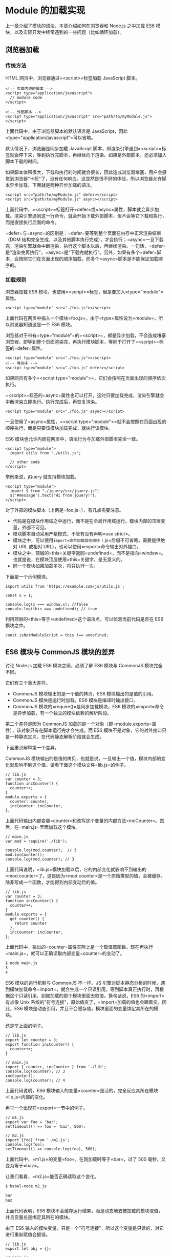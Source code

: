 * Module 的加载实现
  :PROPERTIES:
  :CUSTOM_ID: module-的加载实现
  :END:

上一章介绍了模块的语法，本章介绍如何在浏览器和 Node.js 之中加载 ES6
模块，以及实际开发中经常遇到的一些问题（比如循环加载）。

** 浏览器加载
   :PROPERTIES:
   :CUSTOM_ID: 浏览器加载
   :END:

*** 传统方法
    :PROPERTIES:
    :CUSTOM_ID: 传统方法
    :END:

HTML 网页中，浏览器通过=<script>=标签加载 JavaScript 脚本。

#+BEGIN_EXAMPLE
    <!-- 页面内嵌的脚本 -->
    <script type="application/javascript">
      // module code
    </script>

    <!-- 外部脚本 -->
    <script type="application/javascript" src="path/to/myModule.js">
    </script>
#+END_EXAMPLE

上面代码中，由于浏览器脚本的默认语言是
JavaScript，因此=type="application/javascript"=可以省略。

默认情况下，浏览器是同步加载 JavaScript
脚本，即渲染引擎遇到=<script>=标签就会停下来，等到执行完脚本，再继续向下渲染。如果是外部脚本，还必须加入脚本下载的时间。

如果脚本体积很大，下载和执行的时间就会很长，因此造成浏览器堵塞，用户会感觉到浏览器"卡死"了，没有任何响应。这显然是很不好的体验，所以浏览器允许脚本异步加载，下面就是两种异步加载的语法。

#+BEGIN_EXAMPLE
    <script src="path/to/myModule.js" defer></script>
    <script src="path/to/myModule.js" async></script>
#+END_EXAMPLE

上面代码中，=<script>=标签打开=defer=或=async=属性，脚本就会异步加载。渲染引擎遇到这一行命令，就会开始下载外部脚本，但不会等它下载和执行，而是直接执行后面的命令。

=defer=与=async=的区别是：=defer=要等到整个页面在内存中正常渲染结束（DOM
结构完全生成，以及其他脚本执行完成），才会执行；=async=一旦下载完，渲染引擎就会中断渲染，执行这个脚本以后，再继续渲染。一句话，=defer=是"渲染完再执行"，=async=是"下载完就执行"。另外，如果有多个=defer=脚本，会按照它们在页面出现的顺序加载，而多个=async=脚本是不能保证加载顺序的。

*** 加载规则
    :PROPERTIES:
    :CUSTOM_ID: 加载规则
    :END:

浏览器加载 ES6
模块，也使用=<script>=标签，但是要加入=type="module"=属性。

#+BEGIN_EXAMPLE
    <script type="module" src="./foo.js"></script>
#+END_EXAMPLE

上面代码在网页中插入一个模块=foo.js=，由于=type=属性设为=module=，所以浏览器知道这是一个
ES6 模块。

浏览器对于带有=type="module"=的=<script>=，都是异步加载，不会造成堵塞浏览器，即等到整个页面渲染完，再执行模块脚本，等同于打开了=<script>=标签的=defer=属性。

#+BEGIN_EXAMPLE
    <script type="module" src="./foo.js"></script>
    <!-- 等同于 -->
    <script type="module" src="./foo.js" defer></script>
#+END_EXAMPLE

如果网页有多个=<script type="module">=，它们会按照在页面出现的顺序依次执行。

=<script>=标签的=async=属性也可以打开，这时只要加载完成，渲染引擎就会中断渲染立即执行。执行完成后，再恢复渲染。

#+BEGIN_EXAMPLE
    <script type="module" src="./foo.js" async></script>
#+END_EXAMPLE

一旦使用了=async=属性，=<script type="module">=就不会按照在页面出现的顺序执行，而是只要该模块加载完成，就执行该模块。

ES6 模块也允许内嵌在网页中，语法行为与加载外部脚本完全一致。

#+BEGIN_EXAMPLE
    <script type="module">
      import utils from "./utils.js";

      // other code
    </script>
#+END_EXAMPLE

举例来说，jQuery 就支持模块加载。

#+BEGIN_EXAMPLE
    <script type="module">
      import $ from "./jquery/src/jquery.js";
      $('#message').text('Hi from jQuery!');
    </script>
#+END_EXAMPLE

对于外部的模块脚本（上例是=foo.js=），有几点需要注意。

- 代码是在模块作用域之中运行，而不是在全局作用域运行。模块内部的顶层变量，外部不可见。
- 模块脚本自动采用严格模式，不管有没有声明=use strict=。
- 模块之中，可以使用=import=命令加载其他模块（=.js=后缀不可省略，需要提供绝对
  URL 或相对 URL），也可以使用=export=命令输出对外接口。
- 模块之中，顶层的=this=关键字返回=undefined=，而不是指向=window=。也就是说，在模块顶层使用=this=关键字，是无意义的。
- 同一个模块如果加载多次，将只执行一次。

下面是一个示例模块。

#+BEGIN_EXAMPLE
    import utils from 'https://example.com/js/utils.js';

    const x = 1;

    console.log(x === window.x); //false
    console.log(this === undefined); // true
#+END_EXAMPLE

利用顶层的=this=等于=undefined=这个语法点，可以侦测当前代码是否在 ES6
模块之中。

#+BEGIN_EXAMPLE
    const isNotModuleScript = this !== undefined;
#+END_EXAMPLE

** ES6 模块与 CommonJS 模块的差异
   :PROPERTIES:
   :CUSTOM_ID: es6-模块与-commonjs-模块的差异
   :END:

讨论 Node.js 加载 ES6 模块之前，必须了解 ES6 模块与 CommonJS
模块完全不同。

它们有三个重大差异。

- CommonJS 模块输出的是一个值的拷贝，ES6 模块输出的是值的引用。
- CommonJS 模块是运行时加载，ES6 模块是编译时输出接口。
- CommonJS 模块的=require()=是同步加载模块，ES6
  模块的=import=命令是异步加载，有一个独立的模块依赖的解析阶段。

第二个差异是因为 CommonJS
加载的是一个对象（即=module.exports=属性），该对象只有在脚本运行完才会生成。而
ES6
模块不是对象，它的对外接口只是一种静态定义，在代码静态解析阶段就会生成。

下面重点解释第一个差异。

CommonJS
模块输出的是值的拷贝，也就是说，一旦输出一个值，模块内部的变化就影响不到这个值。请看下面这个模块文件=lib.js=的例子。

#+BEGIN_EXAMPLE
    // lib.js
    var counter = 3;
    function incCounter() {
      counter++;
    }
    module.exports = {
      counter: counter,
      incCounter: incCounter,
    };
#+END_EXAMPLE

上面代码输出内部变量=counter=和改写这个变量的内部方法=incCounter=。然后，在=main.js=里面加载这个模块。

#+BEGIN_EXAMPLE
    // main.js
    var mod = require('./lib');

    console.log(mod.counter);  // 3
    mod.incCounter();
    console.log(mod.counter); // 3
#+END_EXAMPLE

上面代码说明，=lib.js=模块加载以后，它的内部变化就影响不到输出的=mod.counter=了。这是因为=mod.counter=是一个原始类型的值，会被缓存。除非写成一个函数，才能得到内部变动后的值。

#+BEGIN_EXAMPLE
    // lib.js
    var counter = 3;
    function incCounter() {
      counter++;
    }
    module.exports = {
      get counter() {
        return counter
      },
      incCounter: incCounter,
    };
#+END_EXAMPLE

上面代码中，输出的=counter=属性实际上是一个取值器函数。现在再执行=main.js=，就可以正确读取内部变量=counter=的变动了。

#+BEGIN_SRC sh
    $ node main.js
    3
    4
#+END_SRC

ES6 模块的运行机制与 CommonJS 不一样。JS
引擎对脚本静态分析的时候，遇到模块加载命令=import=，就会生成一个只读引用。等到脚本真正执行时，再根据这个只读引用，到被加载的那个模块里面去取值。换句话说，ES6
的=import=有点像 Unix
系统的"符号连接"，原始值变了，=import=加载的值也会跟着变。因此，ES6
模块是动态引用，并且不会缓存值，模块里面的变量绑定其所在的模块。

还是举上面的例子。

#+BEGIN_EXAMPLE
    // lib.js
    export let counter = 3;
    export function incCounter() {
      counter++;
    }

    // main.js
    import { counter, incCounter } from './lib';
    console.log(counter); // 3
    incCounter();
    console.log(counter); // 4
#+END_EXAMPLE

上面代码说明，ES6
模块输入的变量=counter=是活的，完全反应其所在模块=lib.js=内部的变化。

再举一个出现在=export=一节中的例子。

#+BEGIN_EXAMPLE
    // m1.js
    export var foo = 'bar';
    setTimeout(() => foo = 'baz', 500);

    // m2.js
    import {foo} from './m1.js';
    console.log(foo);
    setTimeout(() => console.log(foo), 500);
#+END_EXAMPLE

上面代码中，=m1.js=的变量=foo=，在刚加载时等于=bar=，过了 500
毫秒，又变为等于=baz=。

让我们看看，=m2.js=能否正确读取这个变化。

#+BEGIN_SRC sh
    $ babel-node m2.js

    bar
    baz
#+END_SRC

上面代码表明，ES6
模块不会缓存运行结果，而是动态地去被加载的模块取值，并且变量总是绑定其所在的模块。

由于 ES6
输入的模块变量，只是一个"符号连接"，所以这个变量是只读的，对它进行重新赋值会报错。

#+BEGIN_EXAMPLE
    // lib.js
    export let obj = {};

    // main.js
    import { obj } from './lib';

    obj.prop = 123; // OK
    obj = {}; // TypeError
#+END_EXAMPLE

上面代码中，=main.js=从=lib.js=输入变量=obj=，可以对=obj=添加属性，但是重新赋值就会报错。因为变量=obj=指向的地址是只读的，不能重新赋值，这就好比=main.js=创造了一个名为=obj=的=const=变量。

最后，=export=通过接口，输出的是同一个值。不同的脚本加载这个接口，得到的都是同样的实例。

#+BEGIN_EXAMPLE
    // mod.js
    function C() {
      this.sum = 0;
      this.add = function () {
        this.sum += 1;
      };
      this.show = function () {
        console.log(this.sum);
      };
    }

    export let c = new C();
#+END_EXAMPLE

上面的脚本=mod.js=，输出的是一个=C=的实例。不同的脚本加载这个模块，得到的都是同一个实例。

#+BEGIN_EXAMPLE
    // x.js
    import {c} from './mod';
    c.add();

    // y.js
    import {c} from './mod';
    c.show();

    // main.js
    import './x';
    import './y';
#+END_EXAMPLE

现在执行=main.js=，输出的是=1=。

#+BEGIN_SRC sh
    $ babel-node main.js
    1
#+END_SRC

这就证明了=x.js=和=y.js=加载的都是=C=的同一个实例。

** Node.js 的模块加载方法
   :PROPERTIES:
   :CUSTOM_ID: node.js-的模块加载方法
   :END:

*** 概述
    :PROPERTIES:
    :CUSTOM_ID: 概述
    :END:

JavaScript 现在有两种模块。一种是 ES6 模块，简称 ESM；另一种是 CommonJS
模块，简称 CJS。

CommonJS 模块是 Node.js 专用的，与 ES6
模块不兼容。语法上面，两者最明显的差异是，CommonJS
模块使用=require()=和=module.exports=，ES6 模块使用=import=和=export=。

它们采用不同的加载方案。从 Node.js v13.2 版本开始，Node.js
已经默认打开了 ES6 模块支持。

Node.js 要求 ES6
模块采用=.mjs=后缀文件名。也就是说，只要脚本文件里面使用=import=或者=export=命令，那么就必须采用=.mjs=后缀名。Node.js
遇到=.mjs=文件，就认为它是 ES6
模块，默认启用严格模式，不必在每个模块文件顶部指定="use strict"=。

如果不希望将后缀名改成=.mjs=，可以在项目的=package.json=文件中，指定=type=字段为=module=。

#+BEGIN_EXAMPLE
    {
       "type": "module"
    }
#+END_EXAMPLE

一旦设置了以后，该目录里面的 JS 脚本，就被解释用 ES6 模块。

#+BEGIN_SRC sh
    # 解释成 ES6 模块
    $ node my-app.js
#+END_SRC

如果这时还要使用 CommonJS 模块，那么需要将 CommonJS
脚本的后缀名都改成=.cjs=。如果没有=type=字段，或者=type=字段为=commonjs=，则=.js=脚本会被解释成
CommonJS 模块。

总结为一句话：=.mjs=文件总是以 ES6 模块加载，=.cjs=文件总是以 CommonJS
模块加载，=.js=文件的加载取决于=package.json=里面=type=字段的设置。

注意，ES6 模块与 CommonJS
模块尽量不要混用。=require=命令不能加载=.mjs=文件，会报错，只有=import=命令才可以加载=.mjs=文件。反过来，=.mjs=文件里面也不能使用=require=命令，必须使用=import=。

*** package.json 的 main 字段
    :PROPERTIES:
    :CUSTOM_ID: package.json-的-main-字段
    :END:

=package.json=文件有两个字段可以指定模块的入口文件：=main=和=exports=。比较简单的模块，可以只使用=main=字段，指定模块加载的入口文件。

#+BEGIN_EXAMPLE
    // ./node_modules/es-module-package/package.json
    {
      "type": "module",
      "main": "./src/index.js"
    }
#+END_EXAMPLE

上面代码指定项目的入口脚本为=./src/index.js=，它的格式为 ES6
模块。如果没有=type=字段，=index.js=就会被解释为 CommonJS 模块。

然后，=import=命令就可以加载这个模块。

#+BEGIN_EXAMPLE
    // ./my-app.mjs

    import { something } from 'es-module-package';
    // 实际加载的是 ./node_modules/es-module-package/src/index.js
#+END_EXAMPLE

上面代码中，运行该脚本以后，Node.js
就会到=./node_modules=目录下面，寻找=es-module-package=模块，然后根据该模块=package.json=的=main=字段去执行入口文件。

这时，如果用 CommonJS
模块的=require()=命令去加载=es-module-package=模块会报错，因为 CommonJS
模块不能处理=export=命令。

*** package.json 的 exports 字段
    :PROPERTIES:
    :CUSTOM_ID: package.json-的-exports-字段
    :END:

=exports=字段的优先级高于=main=字段。它有多种用法。

（1）子目录别名

=package.json=文件的=exports=字段可以指定脚本或子目录的别名。

#+BEGIN_EXAMPLE
    // ./node_modules/es-module-package/package.json
    {
      "exports": {
        "./submodule": "./src/submodule.js"
      }
    }
#+END_EXAMPLE

上面的代码指定=src/submodule.js=别名为=submodule=，然后就可以从别名加载这个文件。

#+BEGIN_EXAMPLE
    import submodule from 'es-module-package/submodule';
    // 加载 ./node_modules/es-module-package/src/submodule.js
#+END_EXAMPLE

下面是子目录别名的例子。

#+BEGIN_EXAMPLE
    // ./node_modules/es-module-package/package.json
    {
      "exports": {
        "./features/": "./src/features/"
      }
    }

    import feature from 'es-module-package/features/x.js';
    // 加载 ./node_modules/es-module-package/src/features/x.js
#+END_EXAMPLE

如果没有指定别名，就不能用"模块+脚本名"这种形式加载脚本。

#+BEGIN_EXAMPLE
    // 报错
    import submodule from 'es-module-package/private-module.js';

    // 不报错
    import submodule from './node_modules/es-module-package/private-module.js';
#+END_EXAMPLE

（2）main 的别名

=exports=字段的别名如果是=.=，就代表模块的主入口，优先级高于=main=字段，并且可以直接简写成=exports=字段的值。

#+BEGIN_EXAMPLE
    {
      "exports": {
        ".": "./main.js"
      }
    }

    // 等同于
    {
      "exports": "./main.js"
    }
#+END_EXAMPLE

由于=exports=字段只有支持 ES6 的 Node.js
才认识，所以可以用来兼容旧版本的 Node.js。

#+BEGIN_EXAMPLE
    {
      "main": "./main-legacy.cjs",
      "exports": {
        ".": "./main-modern.cjs"
      }
    }
#+END_EXAMPLE

上面代码中，老版本的 Node.js （不支持 ES6
模块）的入口文件是=main-legacy.cjs=，新版本的 Node.js
的入口文件是=main-modern.cjs=。

*（3）条件加载*

利用=.=这个别名，可以为 ES6 模块和 CommonJS
指定不同的入口。目前，这个功能需要在 Node.js
运行的时候，打开=--experimental-conditional-exports=标志。

#+BEGIN_EXAMPLE
    {
      "type": "module",
      "exports": {
        ".": {
          "require": "./main.cjs",
          "default": "./main.js"
        }
      }
    }
#+END_EXAMPLE

上面代码中，别名=.=的=require=条件指定=require()=命令的入口文件（即
CommonJS 的入口），=default=条件指定其他情况的入口（即 ES6 的入口）。

上面的写法可以简写如下。

#+BEGIN_EXAMPLE
    {
      "exports": {
        "require": "./main.cjs",
        "default": "./main.js"
      }
    }
#+END_EXAMPLE

注意，如果同时还有其他别名，就不能采用简写，否则或报错。

#+BEGIN_EXAMPLE
    {
      // 报错
      "exports": {
        "./feature": "./lib/feature.js",
        "require": "./main.cjs",
        "default": "./main.js"
      }
    }
#+END_EXAMPLE

*** CommonJS 模块加载 ES6 模块
    :PROPERTIES:
    :CUSTOM_ID: commonjs-模块加载-es6-模块
    :END:

CommonJS 的=require()=命令不能加载 ES6
模块，会报错，只能使用=import()=这个方法加载。

#+BEGIN_EXAMPLE
    (async () => {
      await import('./my-app.mjs');
    })();
#+END_EXAMPLE

上面代码可以在 CommonJS 模块中运行。

=require()=不支持 ES6 模块的一个原因是，它是同步加载，而 ES6
模块内部可以使用顶层=await=命令，导致无法被同步加载。

*** ES6 模块加载 CommonJS 模块
    :PROPERTIES:
    :CUSTOM_ID: es6-模块加载-commonjs-模块
    :END:

ES6 模块的=import=命令可以加载 CommonJS
模块，但是只能整体加载，不能只加载单一的输出项。

#+BEGIN_EXAMPLE
    // 正确
    import packageMain from 'commonjs-package';

    // 报错
    import { method } from 'commonjs-package';
#+END_EXAMPLE

这是因为 ES6 模块需要支持静态代码分析，而 CommonJS
模块的输出接口是=module.exports=，是一个对象，无法被静态分析，所以只能整体加载。

加载单一的输出项，可以写成下面这样。

#+BEGIN_EXAMPLE
    import packageMain from 'commonjs-package';
    const { method } = packageMain;
#+END_EXAMPLE

还有一种变通的加载方法，就是使用 Node.js
内置的=module.createRequire()=方法。

#+BEGIN_EXAMPLE
    // cjs.cjs
    module.exports = 'cjs';

    // esm.mjs
    import { createRequire } from 'module';

    const require = createRequire(import.meta.url);

    const cjs = require('./cjs.cjs');
    cjs === 'cjs'; // true
#+END_EXAMPLE

上面代码中，ES6 模块通过=module.createRequire()=方法可以加载 CommonJS
模块。但是，这种写法等于将 ES6 和 CommonJS 混在一起了，所以不建议使用。

*** 同时支持两种格式的模块
    :PROPERTIES:
    :CUSTOM_ID: 同时支持两种格式的模块
    :END:

一个模块同时要支持 CommonJS 和 ES6 两种格式，也很容易。

如果原始模块是 ES6
格式，那么需要给出一个整体输出接口，比如=export default obj=，使得
CommonJS 可以用=import()=进行加载。

如果原始模块是 CommonJS 格式，那么可以加一个包装层。

#+BEGIN_EXAMPLE
    import cjsModule from '../index.js';
    export const foo = cjsModule.foo;
#+END_EXAMPLE

上面代码先整体输入 CommonJS 模块，然后再根据需要输出具名接口。

你可以把这个文件的后缀名改为=.mjs=，或者将它放在一个子目录，再在这个子目录里面放一个单独的=package.json=文件，指明={ type: "module" }=。

另一种做法是在=package.json=文件的=exports=字段，指明两种格式模块各自的加载入口。

#+BEGIN_EXAMPLE
    "exports"：{
      "require": "./index.js"，
      "import": "./esm/wrapper.js"
    }
#+END_EXAMPLE

上面代码指定=require()=和=import=，加载该模块会自动切换到不一样的入口文件。

*** Node.js 的内置模块
    :PROPERTIES:
    :CUSTOM_ID: node.js-的内置模块
    :END:

Node.js 的内置模块可以整体加载，也可以加载指定的输出项。

#+BEGIN_EXAMPLE
    // 整体加载
    import EventEmitter from 'events';
    const e = new EventEmitter();

    // 加载指定的输出项
    import { readFile } from 'fs';
    readFile('./foo.txt', (err, source) => {
      if (err) {
        console.error(err);
      } else {
        console.log(source);
      }
    });
#+END_EXAMPLE

*** 加载路径
    :PROPERTIES:
    :CUSTOM_ID: 加载路径
    :END:

ES6
模块的加载路径必须给出脚本的完整路径，不能省略脚本的后缀名。=import=命令和=package.json=文件的=main=字段如果省略脚本的后缀名，会报错。

#+BEGIN_EXAMPLE
    // ES6 模块中将报错
    import { something } from './index';
#+END_EXAMPLE

为了与浏览器的=import=加载规则相同，Node.js 的=.mjs=文件支持 URL 路径。

#+BEGIN_EXAMPLE
    import './foo.mjs?query=1'; // 加载 ./foo 传入参数 ?query=1
#+END_EXAMPLE

上面代码中，脚本路径带有参数=?query=1=，Node 会按 URL
规则解读。同一个脚本只要参数不同，就会被加载多次，并且保存成不同的缓存。由于这个原因，只要文件名中含有=:=、=%=、=#=、=?=等特殊字符，最好对这些字符进行转义。

目前，Node.js
的=import=命令只支持加载本地模块（=file:=协议）和=data:=协议，不支持加载远程模块。另外，脚本路径只支持相对路径，不支持绝对路径（即以=/=或=//=开头的路径）。

*** 内部变量
    :PROPERTIES:
    :CUSTOM_ID: 内部变量
    :END:

ES6
模块应该是通用的，同一个模块不用修改，就可以用在浏览器环境和服务器环境。为了达到这个目标，Node.js
规定 ES6 模块之中不能使用 CommonJS 模块的特有的一些内部变量。

首先，就是=this=关键字。ES6
模块之中，顶层的=this=指向=undefined=；CommonJS
模块的顶层=this=指向当前模块，这是两者的一个重大差异。

其次，以下这些顶层变量在 ES6 模块之中都是不存在的。

- =arguments=
- =require=
- =module=
- =exports=
- =__filename=
- =__dirname=

** 循环加载
   :PROPERTIES:
   :CUSTOM_ID: 循环加载
   :END:

"循环加载"（circular
dependency）指的是，=a=脚本的执行依赖=b=脚本，而=b=脚本的执行又依赖=a=脚本。

#+BEGIN_EXAMPLE
    // a.js
    var b = require('b');

    // b.js
    var a = require('a');
#+END_EXAMPLE

通常，"循环加载"表示存在强耦合，如果处理不好，还可能导致递归加载，使得程序无法执行，因此应该避免出现。

但是实际上，这是很难避免的，尤其是依赖关系复杂的大项目，很容易出现=a=依赖=b=，=b=依赖=c=，=c=又依赖=a=这样的情况。这意味着，模块加载机制必须考虑"循环加载"的情况。

对于 JavaScript 语言来说，目前最常见的两种模块格式 CommonJS 和
ES6，处理"循环加载"的方法是不一样的，返回的结果也不一样。

*** CommonJS 模块的加载原理
    :PROPERTIES:
    :CUSTOM_ID: commonjs-模块的加载原理
    :END:

介绍 ES6 如何处理"循环加载"之前，先介绍目前最流行的 CommonJS
模块格式的加载原理。

CommonJS
的一个模块，就是一个脚本文件。=require=命令第一次加载该脚本，就会执行整个脚本，然后在内存生成一个对象。

#+BEGIN_EXAMPLE
    {
      id: '...',
      exports: { ... },
      loaded: true,
      ...
    }
#+END_EXAMPLE

上面代码就是 Node
内部加载模块后生成的一个对象。该对象的=id=属性是模块名，=exports=属性是模块输出的各个接口，=loaded=属性是一个布尔值，表示该模块的脚本是否执行完毕。其他还有很多属性，这里都省略了。

以后需要用到这个模块的时候，就会到=exports=属性上面取值。即使再次执行=require=命令，也不会再次执行该模块，而是到缓存之中取值。也就是说，CommonJS
模块无论加载多少次，都只会在第一次加载时运行一次，以后再加载，就返回第一次运行的结果，除非手动清除系统缓存。

*** CommonJS 模块的循环加载
    :PROPERTIES:
    :CUSTOM_ID: commonjs-模块的循环加载
    :END:

CommonJS
模块的重要特性是加载时执行，即脚本代码在=require=的时候，就会全部执行。一旦出现某个模块被"循环加载"，就只输出已经执行的部分，还未执行的部分不会输出。

让我们来看，Node
[[https://nodejs.org/api/modules.html#modules_cycles][官方文档]]里面的例子。脚本文件=a.js=代码如下。

#+BEGIN_EXAMPLE
    exports.done = false;
    var b = require('./b.js');
    console.log('在 a.js 之中，b.done = %j', b.done);
    exports.done = true;
    console.log('a.js 执行完毕');
#+END_EXAMPLE

上面代码之中，=a.js=脚本先输出一个=done=变量，然后加载另一个脚本文件=b.js=。注意，此时=a.js=代码就停在这里，等待=b.js=执行完毕，再往下执行。

再看=b.js=的代码。

#+BEGIN_EXAMPLE
    exports.done = false;
    var a = require('./a.js');
    console.log('在 b.js 之中，a.done = %j', a.done);
    exports.done = true;
    console.log('b.js 执行完毕');
#+END_EXAMPLE

上面代码之中，=b.js=执行到第二行，就会去加载=a.js=，这时，就发生了"循环加载"。系统会去=a.js=模块对应对象的=exports=属性取值，可是因为=a.js=还没有执行完，从=exports=属性只能取回已经执行的部分，而不是最后的值。

=a.js=已经执行的部分，只有一行。

#+BEGIN_EXAMPLE
    exports.done = false;
#+END_EXAMPLE

因此，对于=b.js=来说，它从=a.js=只输入一个变量=done=，值为=false=。

然后，=b.js=接着往下执行，等到全部执行完毕，再把执行权交还给=a.js=。于是，=a.js=接着往下执行，直到执行完毕。我们写一个脚本=main.js=，验证这个过程。

#+BEGIN_EXAMPLE
    var a = require('./a.js');
    var b = require('./b.js');
    console.log('在 main.js 之中, a.done=%j, b.done=%j', a.done, b.done);
#+END_EXAMPLE

执行=main.js=，运行结果如下。

#+BEGIN_SRC sh
    $ node main.js

    在 b.js 之中，a.done = false
    b.js 执行完毕
    在 a.js 之中，b.done = true
    a.js 执行完毕
    在 main.js 之中, a.done=true, b.done=true
#+END_SRC

上面的代码证明了两件事。一是，在=b.js=之中，=a.js=没有执行完毕，只执行了第一行。二是，=main.js=执行到第二行时，不会再次执行=b.js=，而是输出缓存的=b.js=的执行结果，即它的第四行。

#+BEGIN_EXAMPLE
    exports.done = true;
#+END_EXAMPLE

总之，CommonJS 输入的是被输出值的拷贝，不是引用。

另外，由于 CommonJS
模块遇到循环加载时，返回的是当前已经执行的部分的值，而不是代码全部执行后的值，两者可能会有差异。所以，输入变量的时候，必须非常小心。

#+BEGIN_EXAMPLE
    var a = require('a'); // 安全的写法
    var foo = require('a').foo; // 危险的写法

    exports.good = function (arg) {
      return a.foo('good', arg); // 使用的是 a.foo 的最新值
    };

    exports.bad = function (arg) {
      return foo('bad', arg); // 使用的是一个部分加载时的值
    };
#+END_EXAMPLE

上面代码中，如果发生循环加载，=require('a').foo=的值很可能后面会被改写，改用=require('a')=会更保险一点。

*** ES6 模块的循环加载
    :PROPERTIES:
    :CUSTOM_ID: es6-模块的循环加载
    :END:

ES6 处理"循环加载"与 CommonJS 有本质的不同。ES6
模块是动态引用，如果使用=import=从一个模块加载变量（即=import foo from 'foo'=），那些变量不会被缓存，而是成为一个指向被加载模块的引用，需要开发者自己保证，真正取值的时候能够取到值。

请看下面这个例子。

#+BEGIN_EXAMPLE
    // a.mjs
    import {bar} from './b';
    console.log('a.mjs');
    console.log(bar);
    export let foo = 'foo';

    // b.mjs
    import {foo} from './a';
    console.log('b.mjs');
    console.log(foo);
    export let bar = 'bar';
#+END_EXAMPLE

上面代码中，=a.mjs=加载=b.mjs=，=b.mjs=又加载=a.mjs=，构成循环加载。执行=a.mjs=，结果如下。

#+BEGIN_SRC sh
    $ node --experimental-modules a.mjs
    b.mjs
    ReferenceError: foo is not defined
#+END_SRC

上面代码中，执行=a.mjs=以后会报错，=foo=变量未定义，这是为什么？

让我们一行行来看，ES6
循环加载是怎么处理的。首先，执行=a.mjs=以后，引擎发现它加载了=b.mjs=，因此会优先执行=b.mjs=，然后再执行=a.mjs=。接着，执行=b.mjs=的时候，已知它从=a.mjs=输入了=foo=接口，这时不会去执行=a.mjs=，而是认为这个接口已经存在了，继续往下执行。执行到第三行=console.log(foo)=的时候，才发现这个接口根本没定义，因此报错。

解决这个问题的方法，就是让=b.mjs=运行的时候，=foo=已经有定义了。这可以通过将=foo=写成函数来解决。

#+BEGIN_EXAMPLE
    // a.mjs
    import {bar} from './b';
    console.log('a.mjs');
    console.log(bar());
    function foo() { return 'foo' }
    export {foo};

    // b.mjs
    import {foo} from './a';
    console.log('b.mjs');
    console.log(foo());
    function bar() { return 'bar' }
    export {bar};
#+END_EXAMPLE

这时再执行=a.mjs=就可以得到预期结果。

#+BEGIN_SRC sh
    $ node --experimental-modules a.mjs
    b.mjs
    foo
    a.mjs
    bar
#+END_SRC

这是因为函数具有提升作用，在执行=import {bar} from './b'=时，函数=foo=就已经有定义了，所以=b.mjs=加载的时候不会报错。这也意味着，如果把函数=foo=改写成函数表达式，也会报错。

#+BEGIN_EXAMPLE
    // a.mjs
    import {bar} from './b';
    console.log('a.mjs');
    console.log(bar());
    const foo = () => 'foo';
    export {foo};
#+END_EXAMPLE

上面代码的第四行，改成了函数表达式，就不具有提升作用，执行就会报错。

我们再来看 ES6
模块加载器[[https://github.com/ModuleLoader/es6-module-loader/blob/master/docs/circular-references-bindings.md][SystemJS]]给出的一个例子。

#+BEGIN_EXAMPLE
    // even.js
    import { odd } from './odd'
    export var counter = 0;
    export function even(n) {
      counter++;
      return n === 0 || odd(n - 1);
    }

    // odd.js
    import { even } from './even';
    export function odd(n) {
      return n !== 0 && even(n - 1);
    }
#+END_EXAMPLE

上面代码中，=even.js=里面的函数=even=有一个参数=n=，只要不等于
0，就会减去 1，传入加载的=odd()=。=odd.js=也会做类似操作。

运行上面这段代码，结果如下。

#+BEGIN_EXAMPLE
    $ babel-node
    > import * as m from './even.js';
    > m.even(10);
    true
    > m.counter
    6
    > m.even(20)
    true
    > m.counter
    17
#+END_EXAMPLE

上面代码中，参数=n=从 10 变为 0 的过程中，=even()=一共会执行 6
次，所以变量=counter=等于 6。第二次调用=even()=时，参数=n=从 20 变为
0，=even()=一共会执行 11 次，加上前面的 6 次，所以变量=counter=等于 17。

这个例子要是改写成 CommonJS，就根本无法执行，会报错。

#+BEGIN_EXAMPLE
    // even.js
    var odd = require('./odd');
    var counter = 0;
    exports.counter = counter;
    exports.even = function (n) {
      counter++;
      return n == 0 || odd(n - 1);
    }

    // odd.js
    var even = require('./even').even;
    module.exports = function (n) {
      return n != 0 && even(n - 1);
    }
#+END_EXAMPLE

上面代码中，=even.js=加载=odd.js=，而=odd.js=又去加载=even.js=，形成"循环加载"。这时，执行引擎就会输出=even.js=已经执行的部分（不存在任何结果），所以在=odd.js=之中，变量=even=等于=undefined=，等到后面调用=even(n - 1)=就会报错。

#+BEGIN_SRC sh
    $ node
    > var m = require('./even');
    > m.even(10)
    TypeError: even is not a function
#+END_SRC
